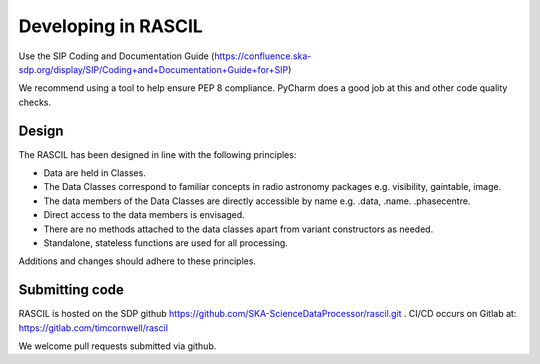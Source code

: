 
Developing in RASCIL
********************

Use the SIP Coding and Documentation Guide (https://confluence.ska-sdp.org/display/SIP/Coding+and+Documentation+Guide+for+SIP)

We recommend using a tool to help ensure PEP 8 compliance. PyCharm does a good job at this and other code quality
checks.

Design
======

The RASCIL has been designed in line with the following principles:

+ Data are held in Classes.
+ The Data Classes correspond to familiar concepts in radio astronomy packages e.g. visibility, gaintable, image.
+ The data members of the Data Classes are directly accessible by name e.g. .data, .name. .phasecentre.
+ Direct access to the data members is envisaged.
+ There are no methods attached to the data classes apart from variant constructors as needed.
+ Standalone, stateless functions are used for all processing.

Additions and changes should adhere to these principles.

Submitting code
===============

RASCIL is hosted on the SDP github https://github.com/SKA-ScienceDataProcessor/rascil.git . CI/CD occurs on Gitlab at:
https://gitlab.com/timcornwell/rascil

We welcome pull requests submitted via github.